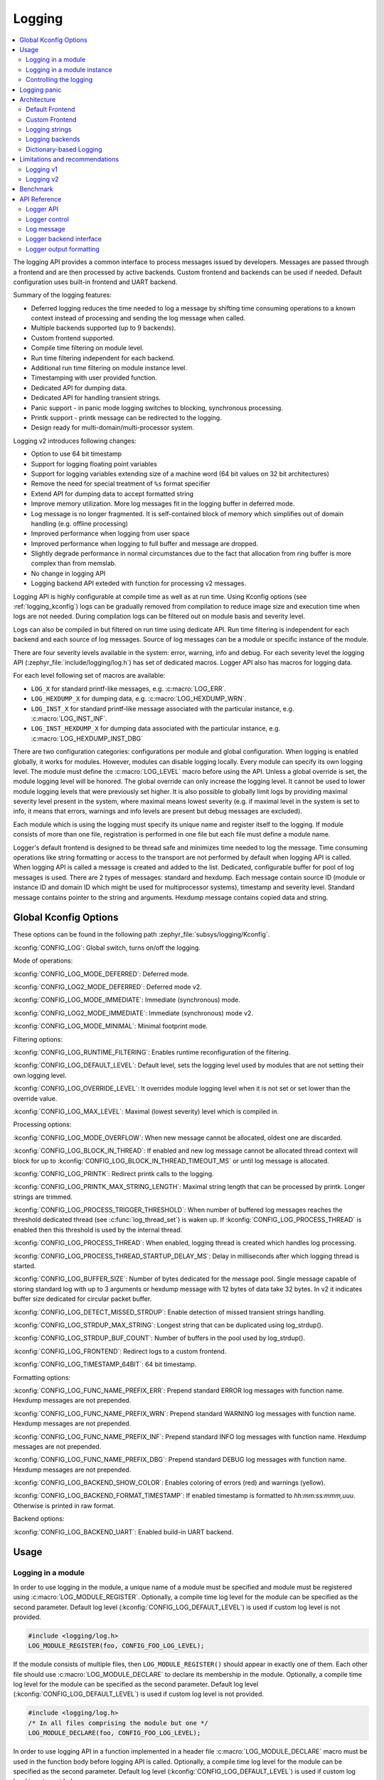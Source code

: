 .. _logging_api:

Logging
#######

.. contents::
    :local:
    :depth: 2

The logging API provides a common interface to process messages issued by
developers. Messages are passed through a frontend and are then
processed by active backends.
Custom frontend and backends can be used if needed.
Default configuration uses built-in frontend and UART backend.

Summary of the logging features:

- Deferred logging reduces the time needed to log a message by shifting time
  consuming operations to a known context instead of processing and sending
  the log message when called.
- Multiple backends supported (up to 9 backends).
- Custom frontend supported.
- Compile time filtering on module level.
- Run time filtering independent for each backend.
- Additional run time filtering on module instance level.
- Timestamping with user provided function.
- Dedicated API for dumping data.
- Dedicated API for handling transient strings.
- Panic support - in panic mode logging switches to blocking, synchronous
  processing.
- Printk support - printk message can be redirected to the logging.
- Design ready for multi-domain/multi-processor system.

Logging v2 introduces following changes:

- Option to use 64 bit timestamp
- Support for logging floating point variables
- Support for logging variables extending size of a machine word (64 bit values
  on 32 bit architectures)
- Remove the need for special treatment of ``%s`` format specifier
- Extend API for dumping data to accept formatted string
- Improve memory utilization. More log messages fit in the logging buffer in
  deferred mode.
- Log message is no longer fragmented. It is self-contained block of memory which
  simplifies out of domain handling (e.g. offline processing)
- Improved performance when logging from user space
- Improved performance when logging to full buffer and message are dropped.
- Slightly degrade performance in normal circumstances due to the fact that
  allocation from ring buffer is more complex than from memslab.
- No change in logging API
- Logging backend API exteded with function for processing v2 messages.

Logging API is highly configurable at compile time as well as at run time. Using
Kconfig options (see :ref:`logging_kconfig`) logs can be gradually removed from
compilation to reduce image size and execution time when logs are not needed.
During compilation logs can be filtered out on module basis and severity level.

Logs can also be compiled in but filtered on run time using dedicate API. Run
time filtering is independent for each backend and each source of log messages.
Source of log messages can be a module or specific instance of the module.

There are four severity levels available in the system: error, warning, info
and debug. For each severity level the logging API (:zephyr_file:`include/logging/log.h`)
has set of dedicated macros. Logger API also has macros for logging data.

For each level following set of macros are available:

- ``LOG_X`` for standard printf-like messages, e.g. :c:macro:`LOG_ERR`.
- ``LOG_HEXDUMP_X`` for dumping data, e.g. :c:macro:`LOG_HEXDUMP_WRN`.
- ``LOG_INST_X`` for standard printf-like message associated with the
  particular instance, e.g. :c:macro:`LOG_INST_INF`.
- ``LOG_INST_HEXDUMP_X`` for dumping data associated with the particular
  instance, e.g. :c:macro:`LOG_HEXDUMP_INST_DBG`

There are two configuration categories: configurations per module and global
configuration. When logging is enabled globally, it works for modules. However,
modules can disable logging locally. Every module can specify its own logging
level. The module must define the :c:macro:`LOG_LEVEL` macro before using the
API. Unless a global override is set, the module logging level will be honored.
The global override can only increase the logging level. It cannot be used to
lower module logging levels that were previously set higher. It is also possible
to globally limit logs by providing maximal severity level present in the
system, where maximal means lowest severity (e.g. if maximal level in the system
is set to info, it means that errors, warnings and info levels are present but
debug messages are excluded).

Each module which is using the logging must specify its unique name and
register itself to the logging. If module consists of more than one file,
registration is performed in one file but each file must define a module name.

Logger's default frontend is designed to be thread safe and minimizes time needed
to log the message. Time consuming operations like string formatting or access to the
transport are not performed by default when logging API is called. When logging
API is called a message is created and added to the list. Dedicated,
configurable buffer for pool of log messages is used. There are 2 types of messages:
standard and hexdump. Each message contain source ID (module or instance ID and
domain ID which might be used for multiprocessor systems), timestamp and
severity level. Standard message contains pointer to the string and arguments.
Hexdump message contains copied data and string.

.. _logging_kconfig:

Global Kconfig Options
**********************

These options can be found in the following path :zephyr_file:`subsys/logging/Kconfig`.

:kconfig:`CONFIG_LOG`: Global switch, turns on/off the logging.

Mode of operations:

:kconfig:`CONFIG_LOG_MODE_DEFERRED`: Deferred mode.

:kconfig:`CONFIG_LOG2_MODE_DEFERRED`: Deferred mode v2.

:kconfig:`CONFIG_LOG_MODE_IMMEDIATE`: Immediate (synchronous) mode.

:kconfig:`CONFIG_LOG2_MODE_IMMEDIATE`: Immediate (synchronous) mode v2.

:kconfig:`CONFIG_LOG_MODE_MINIMAL`: Minimal footprint mode.

Filtering options:

:kconfig:`CONFIG_LOG_RUNTIME_FILTERING`: Enables runtime reconfiguration of the
filtering.

:kconfig:`CONFIG_LOG_DEFAULT_LEVEL`: Default level, sets the logging level
used by modules that are not setting their own logging level.

:kconfig:`CONFIG_LOG_OVERRIDE_LEVEL`: It overrides module logging level when
it is not set or set lower than the override value.

:kconfig:`CONFIG_LOG_MAX_LEVEL`: Maximal (lowest severity) level which is
compiled in.

Processing options:

:kconfig:`CONFIG_LOG_MODE_OVERFLOW`: When new message cannot be allocated,
oldest one are discarded.

:kconfig:`CONFIG_LOG_BLOCK_IN_THREAD`: If enabled and new log message cannot
be allocated thread context will block for up to
:kconfig:`CONFIG_LOG_BLOCK_IN_THREAD_TIMEOUT_MS` or until log message is
allocated.

:kconfig:`CONFIG_LOG_PRINTK`: Redirect printk calls to the logging.

:kconfig:`CONFIG_LOG_PRINTK_MAX_STRING_LENGTH`: Maximal string length that can
be processed by printk. Longer strings are trimmed.

:kconfig:`CONFIG_LOG_PROCESS_TRIGGER_THRESHOLD`: When number of buffered log
messages reaches the threshold dedicated thread (see :c:func:`log_thread_set`)
is waken up. If :kconfig:`CONFIG_LOG_PROCESS_THREAD` is enabled then this
threshold is used by the internal thread.

:kconfig:`CONFIG_LOG_PROCESS_THREAD`: When enabled, logging thread is created
which handles log processing.

:kconfig:`CONFIG_LOG_PROCESS_THREAD_STARTUP_DELAY_MS`: Delay in milliseconds
after which logging thread is started.

:kconfig:`CONFIG_LOG_BUFFER_SIZE`: Number of bytes dedicated for the message pool.
Single message capable of storing standard log with up to 3 arguments or hexdump
message with 12 bytes of data take 32 bytes. In v2 it indicates buffer size
dedicated for circular packet buffer.

:kconfig:`CONFIG_LOG_DETECT_MISSED_STRDUP`: Enable detection of missed transient
strings handling.

:kconfig:`CONFIG_LOG_STRDUP_MAX_STRING`: Longest string that can be duplicated
using log_strdup().

:kconfig:`CONFIG_LOG_STRDUP_BUF_COUNT`: Number of buffers in the pool used by
log_strdup().

:kconfig:`CONFIG_LOG_FRONTEND`: Redirect logs to a custom frontend.

:kconfig:`CONFIG_LOG_TIMESTAMP_64BIT`: 64 bit timestamp.

Formatting options:

:kconfig:`CONFIG_LOG_FUNC_NAME_PREFIX_ERR`: Prepend standard ERROR log messages
with function name. Hexdump messages are not prepended.

:kconfig:`CONFIG_LOG_FUNC_NAME_PREFIX_WRN`: Prepend standard WARNING log messages
with function name. Hexdump messages are not prepended.

:kconfig:`CONFIG_LOG_FUNC_NAME_PREFIX_INF`: Prepend standard INFO log messages
with function name. Hexdump messages are not prepended.

:kconfig:`CONFIG_LOG_FUNC_NAME_PREFIX_DBG`: Prepend standard DEBUG log messages
with function name. Hexdump messages are not prepended.

:kconfig:`CONFIG_LOG_BACKEND_SHOW_COLOR`: Enables coloring of errors (red)
and warnings (yellow).

:kconfig:`CONFIG_LOG_BACKEND_FORMAT_TIMESTAMP`: If enabled timestamp is
formatted to *hh:mm:ss:mmm,uuu*. Otherwise is printed in raw format.

Backend options:

:kconfig:`CONFIG_LOG_BACKEND_UART`: Enabled build-in UART backend.

.. _log_usage:

Usage
*****

Logging in a module
===================

In order to use logging in the module, a unique name of a module must be
specified and module must be registered using :c:macro:`LOG_MODULE_REGISTER`.
Optionally, a compile time log level for the module can be specified as the
second parameter. Default log level (:kconfig:`CONFIG_LOG_DEFAULT_LEVEL`) is used
if custom log level is not provided.

.. code-block:: c

   #include <logging/log.h>
   LOG_MODULE_REGISTER(foo, CONFIG_FOO_LOG_LEVEL);

If the module consists of multiple files, then ``LOG_MODULE_REGISTER()`` should
appear in exactly one of them. Each other file should use
:c:macro:`LOG_MODULE_DECLARE` to declare its membership in the module.
Optionally, a compile time log level for the module can be specified as
the second parameter. Default log level (:kconfig:`CONFIG_LOG_DEFAULT_LEVEL`)
is used if custom log level is not provided.

.. code-block:: c

   #include <logging/log.h>
   /* In all files comprising the module but one */
   LOG_MODULE_DECLARE(foo, CONFIG_FOO_LOG_LEVEL);

In order to use logging API in a function implemented in a header file
:c:macro:`LOG_MODULE_DECLARE` macro must be used in the function body
before logging API is called. Optionally, a compile time log level for the module
can be specified as the second parameter. Default log level
(:kconfig:`CONFIG_LOG_DEFAULT_LEVEL`) is used if custom log level is not
provided.

.. code-block:: c

   #include <logging/log.h>

   static inline void foo(void)
   {
   	LOG_MODULE_DECLARE(foo, CONFIG_FOO_LOG_LEVEL);

   	LOG_INF("foo");
   }

Dedicated Kconfig template (:zephyr_file:`subsys/logging/Kconfig.template.log_config`)
can be used to create local log level configuration.

Example below presents usage of the template. As a result CONFIG_FOO_LOG_LEVEL
will be generated:

.. code-block:: none

   module = FOO
   module-str = foo
   source "subsys/logging/Kconfig.template.log_config"

Logging in a module instance
============================

In case of modules which are multi-instance and instances are widely used
across the system enabling logs will lead to flooding. Logger provide the tools
which can be used to provide filtering on instance level rather than module
level. In that case logging can be enabled for particular instance.

In order to use instance level filtering following steps must be performed:

- a pointer to specific logging structure is declared in instance structure.
  :c:macro:`LOG_INSTANCE_PTR_DECLARE` is used for that.

.. code-block:: c

   #include <logging/log_instance.h>

   struct foo_object {
   	LOG_INSTANCE_PTR_DECLARE(log);
   	uint32_t id;
   }

- module must provide macro for instantiation. In that macro, logging instance
  is registered and log instance pointer is initialized in the object structure.

.. code-block:: c

   #define FOO_OBJECT_DEFINE(_name)                             \
   	LOG_INSTANCE_REGISTER(foo, _name, CONFIG_FOO_LOG_LEVEL) \
   	struct foo_object _name = {                             \
   		LOG_INSTANCE_PTR_INIT(log, foo, _name)          \
   	}

Note that when logging is disabled logging instance and pointer to that instance
are not created.

In order to use the instance logging API in a source file, a compile-time log
level must be set using :c:macro:`LOG_LEVEL_SET`.

.. code-block:: c

   LOG_LEVEL_SET(CONFIG_FOO_LOG_LEVEL);

   void foo_init(foo_object *f)
   {
   	LOG_INST_INF(f->log, "Initialized.");
   }

In order to use the instance logging API in a header file, a compile-time log
level must be set using :c:macro:`LOG_LEVEL_SET`.

.. code-block:: c

   static inline void foo_init(foo_object *f)
   {
   	LOG_LEVEL_SET(CONFIG_FOO_LOG_LEVEL);

   	LOG_INST_INF(f->log, "Initialized.");
   }

Controlling the logging
=======================

Logging can be controlled using API defined in
:zephyr_file:`include/logging/log_ctrl.h`. Logger must be initialized before it can be
used. Optionally, user can provide function which returns timestamp value. If
not provided, :c:macro:`k_cycle_get_32` is used for timestamping.
:c:func:`log_process` function is used to trigger processing of one log
message (if pending). Function returns true if there is more messages pending.

Following snippet shows how logging can be processed in simple forever loop.

.. code-block:: c

   #include <log_ctrl.h>

   void main(void)
   {
   	log_init();

   	while (1) {
   		if (log_process() == false) {
   			/* sleep */
   		}
   	}
   }

If logs are processed from a thread then it is possible to enable a feature
which will wake up processing thread when certain amount of log messages are
buffered (see :kconfig:`CONFIG_LOG_PROCESS_TRIGGER_THRESHOLD`). It is also
possible to enable internal logging thread (see :kconfig:`CONFIG_LOG_PROCESS_THREAD`).
In that case, logging thread is initialized and log messages are processed implicitly.

.. _logging_panic:

Logging panic
*************

In case of error condition system usually can no longer rely on scheduler or
interrupts. In that situation deferred log message processing is not an option.
Logger controlling API provides a function for entering into panic mode
(:c:func:`log_panic`) which should be called in such situation.

When :c:func:`log_panic` is called, _panic_ notification is sent to all active
backends. Once all backends are notified, all buffered messages are flushed. Since
that moment all logs are processed in a blocking way.

.. _log_architecture:

Architecture
************

Logging consists of 3 main parts:

- Frontend
- Core
- Backends

Log message is generated by a source of logging which can be a module or
instance of a module.

Default Frontend
================

Default frontend is engaged when logging API is called in a source of logging (e.g.
:c:macro:`LOG_INF`) and is responsible for filtering a message (compile and run
time), allocating buffer for the message, creating the message and committing that
message. Since logging API can be called in an interrupt, frontend is optimized
to log the message as fast as possible.

Log message v1
--------------

Each log message consists of one or more fixed size chunks allocated from the
pool of fixed size buffers (:ref:`memory_slabs_v2`). Message head chunk
contains log entry details like: source ID, timestamp, severity level and the
data (string pointer and arguments or raw data). Message contains also a
reference counter which indicates how many users still uses this message. It is
used to return message to the pool once last user indicates that it can be
freed. If more than 3 arguments or 12 bytes of raw data is used in the log then
log message is formed from multiple chunks which are linked together. When
message body is filled it is put into the list.
When log processing is triggered, a message is removed from the list of pending
messages. If runtime filtering is disabled, the message is passed to all
active backends, otherwise the message is passed to only those backends that
have requested messages from that particular source (based on the source ID in
the message), and severity level. Once all backends are iterated, the message
is considered processed, but the message may still be in use by a backend.
Because message is allocated from a pool, it is not mandatory to sequentially
free messages. Processing by the backends is asynchronous and memory is freed
when last user indicates that message can be freed. It also means that improper
backend implementation may lead to pool drought.

Log message v2
--------------

Log message v2 contains message descriptor (source, domain and level), timestamp,
formatted string details (see :ref:`cbprintf_packaging`) and optional data.
Log messages v2 are stored in a continuous block of memory (contrary to v1).
Memory is allocated from a circular packet buffer (:ref:`mpsc_pbuf`). It has
few consequences:

 * Each message is self-contained, continuous block of memory thus it is suited
   for copying the message (e.g. for offline processing).
 * Memory is better utilized because fixed size chunks are not used.
 * Messages must be sequentially freed. Backend processing is synchronous. Backend
   can make a copy for deferred processing.

Log message has following format:

+------------------+----------------------------------------------------+
| Message Header   | 2 bits: MPSC packet buffer header                  |
|                  +----------------------------------------------------+
|                  | 1 bit: Trace/Log message flag                      |
|                  +----------------------------------------------------+
|                  | 3 bits: Domain ID                                  |
|                  +----------------------------------------------------+
|                  | 3 bits: Level                                      |
|                  +----------------------------------------------------+
|                  | 10 bits: Cbprintf Package Length                   |
|                  +----------------------------------------------------+
|                  | 12 bits: Data length                               |
|                  +----------------------------------------------------+
|                  | 1 bit: Reserved                                    |
|                  +----------------------------------------------------+
|                  | pointer: Pointer to the source descriptor [#l0]_   |
|                  +----------------------------------------------------+
|                  | 32 or 64 bits: Timestamp [#l0]_                    |
|                  +----------------------------------------------------+
|                  | Optional padding [#l1]_                            |
+------------------+----------------------------------------------------+
| Cbprintf         | Header                                             |
|                  +----------------------------------------------------+
| | package        | Arguments                                          |
| | (optional)     +----------------------------------------------------+
|                  | Appended strings                                   |
+------------------+----------------------------------------------------+
| Hexdump data (optional)                                               |
+------------------+----------------------------------------------------+
| Alignment padding (optional)                                          |
+------------------+----------------------------------------------------+

.. rubric:: Footnotes

.. [#l0] Depending on the platform and the timestamp size fields may be swapped.
.. [#l1] It may be required for cbprintf package alignment

Log message allocation
----------------------

It may happen that frontend cannot allocate a message. It happens if system is
generating more log messages than it can process in certain time frame. There
are two strategies to handle that case:

- No overflow - new log is dropped if space for a message cannot be allocated.
- Overflow - oldest pending messages are freed, until new message can be
  allocated. Enabled by :kconfig:`CONFIG_LOG_MODE_OVERFLOW`. Note that it degrades
  performance thus it is recommended to adjust buffer size and amount of enabled
  logs to limit dropping.

.. _logging_runtime_filtering:

Run-time filtering
------------------

If run-time filtering is enabled, then for each source of logging a filter
structure in RAM is declared. Such filter is using 32 bits divided into ten 3
bit slots. Except *slot 0*, each slot stores current filter for one backend in
the system. *Slot 0* (bits 0-2) is used to aggregate maximal filter setting for
given source of logging. Aggregate slot determines if log message is created
for given entry since it indicates if there is at least one backend expecting
that log entry. Backend slots are examined when message is processed by the core
to determine if message is accepted by the given backend. Contrary to compile
time filtering, binary footprint is increased because logs are compiled in.

In the example below backend 1 is set to receive errors (*slot 1*) and backend
2 up to info level (*slot 2*). Slots 3-9 are not used. Aggregated filter
(*slot 0*) is set to info level and up to this level message from that
particular source will be buffered.

+------+------+------+------+-----+------+
|slot 0|slot 1|slot 2|slot 3| ... |slot 9|
+------+------+------+------+-----+------+
| INF  | ERR  | INF  | OFF  | ... | OFF  |
+------+------+------+------+-----+------+

Custom Frontend
===============

Custom frontend is enabled using :kconfig:`CONFIG_LOG_FRONTEND`. Logs are redirected
to functions declared in :zephyr_file:`include/logging/log_frontend.h`.
This may be required in very time-sensitive cases, but most of the logging
features cannot be used then, which includes default frontend, core and all
backends features.

.. _logging_strings:

Logging strings
===============

Logging v1
----------

Since log message contains only the value of the argument, when ``%s`` is used
only the address of a string is stored. Because a string variable argument could
be transient, allocated on the stack, or modifiable, logger provides a mechanism
and a dedicated buffer pool to hold copies of strings. The buffer size and count
is configurable (see :kconfig:`CONFIG_LOG_STRDUP_MAX_STRING` and
:kconfig:`CONFIG_LOG_STRDUP_BUF_COUNT`).

If a string argument is transient, the user must call :c:func:`log_strdup` to
duplicate the passed string into a buffer from the pool. See the examples below.
If a strdup buffer cannot be allocated, a warning message is logged and an error
code returned indicating :kconfig:`CONFIG_LOG_STRDUP_BUF_COUNT` should be
increased. Buffers are freed together with the log message.

.. code-block:: c

   char local_str[] = "abc";

   LOG_INF("logging transient string: %s", log_strdup(local_str));
   local_str[0] = '\0'; /* String can be modified, logger will use duplicate."

When :kconfig:`CONFIG_LOG_DETECT_MISSED_STRDUP` is enabled logger will scan
each log message and report if string format specifier is found and string
address is not in read only memory section or does not belong to memory pool
dedicated to string duplicates. It indictes that :c:func:`log_strdup` is
missing in a call to log a message, such as ``LOG_INF``.

Logging v2
----------

String arguments are handled by :ref:`cbprintf_packaging` thus no special action
is required.

Logging backends
================

Logging backends are registered using :c:macro:`LOG_BACKEND_DEFINE`. The macro
creates an instance in the dedicated memory section. Backends can be dynamically
enabled (:c:func:`log_backend_enable`) and disabled. When
:ref:`logging_runtime_filtering` is enabled, :c:func:`log_filter_set` can be used
to dynamically change filtering of a module logs for given backend. Module is
identified by source ID and domain ID. Source ID can be retrieved if source name
is known by iterating through all registered sources.

Logging supports up to 9 concurrent backends. Log message is passed to the
each backend in processing phase. Additionally, backend is notfied when logging
enter panic mode with :c:func:`log_backend_panic`. On that call backend should
switch to synchronous, interrupt-less operation or shut down itself if that is
not supported.  Occasionally, logging may inform backend about number of dropped
messages with :c:func:`log_backend_dropped`. Message processing API is version
specific.

Logging v1
----------

Logging backend interface contains following functions for processing:

- :c:func:`log_backend_put` - backend gets log message in deferred mode.
- :c:func:`log_backend_put_sync_string` - backend gets log message with formatted
  string message in the immediate mode.
- :c:func:`log_backend_put_sync_hexdump` - backend gets log message with hexdump
  message in the immediate mode.

The log message contains a reference counter tracking how many backends are
processing the message. On receiving a message backend must claim it by calling
:c:func:`log_msg_get` on that message which increments a reference counter.
Once message is processed, backend puts back the message
(:c:func:`log_msg_put`) decrementing a reference counter. On last
:c:func:`log_msg_put`, when reference counter reaches 0, message is returned
to the pool. It is up to the backend how message is processed.

.. note::

   The message pool can be starved if a backend does not call
   :c:func:`log_msg_put` when it is done processing a message. The logging
   core has no means to force messages back to the pool if they're still marked
   as in use (with a non-zero reference counter).

.. code-block:: c

   #include <log_backend.h>

   void put(const struct log_backend *const backend,
   	    struct log_msg *msg)
   {
   	log_msg_get(msg);

	/* message processing */

   	log_msg_put(msg);
   }

Logging v2
----------

:c:func:`log_backend_msg2_process` is used for processing message. It is common for
standard and hexdump messages because log message v2 hold string with arguments
and data. It is also common for deferred and immediate logging.

Message formatting
------------------

Logging provides set of function that can be used by the backend to format a
message. Helper functions are available in :zephyr_file:`include/logging/log_output.h`.

Example message formatted using :c:func:`log_output_msg_process` or
:c:func:`log_output_msg2_process`.

.. code-block:: console

   [00:00:00.000,274] <info> sample_instance.inst1: logging message


.. _logging_guide_dictionary:

Dictionary-based Logging
========================

Dictionary-based logging, instead of human readable texts, outputs the log
messages in binary format. This binary format encodes arguments to formatted
strings in their native storage formats which can be more compact than their
text equivalents. For statically defined strings (including the format
strings and any string arguments), references to the ELF file are encoded
instead of the whole strings. A dictionary created at build time contains
the mappings between these references and the actual strings. This allows
the offline parser to obtain the strings from the dictionary to parse
the log messages. This binary format allows a more compact representation
of log messages in certain scenarios. However, this requires the use of
an offline parser and is not as intuitive to use as text-based log messages.

Note that ``long double`` is not supported by Python's ``struct`` module.
Therefore, log messages with ``long double`` will not display the correct
values.


Configuration
-------------

Here are kconfig options related to dictionary-based logging:

- :kconfig:`CONFIG_LOG_DICTIONARY_SUPPORT` enables dictionary-based logging
  support. This should be selected by the backends which require it.

- The UART backend can be used for dictionary-based logging. These are
  additional config for the UART backend:

  - :kconfig:`CONFIG_LOG_BACKEND_UART_OUTPUT_DICTIONARY_HEX` tells
    the UART backend to output hexadecimal characters for dictionary based
    logging. This is useful when the log data needs to be captured manually
    via terminals and consoles.

  - :kconfig:`CONFIG_LOG_BACKEND_UART_OUTPUT_DICTIONARY_BIN` tells
    the UART backend to output binary data.


Usage
-----

When dictionary-based logging is enabled via enabling related logging backends,
a JSON database file, named :file:`log_dictionary.json`, will be created
in the build directory. This database file contains information for the parser
to correctly parse the log data. Note that this database file only works
with the same build, and cannot be used for any other builds.

To use the log parser:

.. code-block:: console

  ./scripts/logging/dictionary/log_parser.py <build dir>/log_dictionary.json <log data file>

The parser takes two required arguments, where the first one is the full path
to the JSON database file, and the second part is the file containing log data.
Add an optional argument ``--hex`` to the end if the log data file contains
hexadecimal characters
(e.g. when ``CONFIG_LOG_BACKEND_UART_OUTPUT_DICTIONARY_HEX=y``). This tells
the parser to convert the hexadecimal characters to binary before parsing.

Please refer to :ref:`logging_dictionary_sample` on how to use the log parser.



Limitations and recommendations
*******************************

Logging v1
==========

The are following limitations:

* Strings as arguments (*%s*) require special treatment (see
  :ref:`logging_strings`).
* Logging double and float variables is not possible because arguments are
  word size.
* Variables larger than word size cannot be logged.
* Number of arguments in the string is limited to 15.

Logging v2
==========

Solves major limitations of v1. However, in order to get most of the logging
capabilities following recommendations shall be followed:

* Enable :kconfig:`CONFIG_LOG_SPEED` to slightly speed up deferred logging at the
  cost of slight increase in memory footprint.
* Compiler with C11 ``_Generic`` keyword support is recommended. Logging
  performance is significantly degraded without it. See :ref:`cbprintf_packaging`.
* When ``_Generic`` is supported, during compilation it is determined which
  packaging method shall be used: static or runtime. It is done by searching for
  any string pointers in the argument list. If string pointer is used with
  format specifier other than string, e.g. ``%p``, it is recommended to cast it
  to ``void *``.

.. code-block:: c

   LOG_WRN("%s", str);
   LOG_WRN("%p", (void *)str);

Benchmark
*********

Benchmark numbers from :zephyr_file:`tests/subsys/logging/log_benchmark` performed
on ``qemu_x86``. It is a rough comparison to give general overview. Overall,
logging v2 improves in most a the areas with the biggest improvement in logging
from userspace. It is at the cost of larger memory footprint for a log message.

+--------------------------------------------+----------------+------------------+----------------+
| Feature                                    | v1             | v2               | Summary        |
+============================================+================+==================+================+
| Kernel logging                             | 7us            | 7us [#f0]_/11us  | No significant |
|                                            |                |                  | change         |
+--------------------------------------------+----------------+------------------+----------------+
| User logging                               | 86us           | 13us             | **Strongly     |
|                                            |                |                  | improved**     |
+--------------------------------------------+----------------+------------------+----------------+
| kernel logging with overwrite              | 23us           | 10us [#f0]_/15us | **Improved**   |
+--------------------------------------------+----------------+------------------+----------------+
| Logging transient string                   | 16us           | 42us             | **Degraded**   |
+--------------------------------------------+----------------+------------------+----------------+
| Logging transient string from user         | 111us          | 50us             | **Improved**   |
+--------------------------------------------+----------------+------------------+----------------+
| Memory utilization [#f1]_                  | 416            | 518              | Slightly       |
|                                            |                |                  | improved       |
+--------------------------------------------+----------------+------------------+----------------+
| Memory footprint (test) [#f2]_             | 3.2k           | 2k               | **Improved**   |
+--------------------------------------------+----------------+------------------+----------------+
| Memory footprint (application) [#f3]_      | 6.2k           | 3.5k             | **Improved**   |
+--------------------------------------------+----------------+------------------+----------------+
| Message footprint [#f4]_                   | 15 bytes       | 47 [#f0]_/32     | **Degraded**   |
|                                            |                | bytes            |                |
+--------------------------------------------+----------------+------------------+----------------+

.. rubric:: Benchmark details

.. [#f0] :kconfig:`CONFIG_LOG_SPEED` enabled.

.. [#f1] Number of log messages with various number of arguments that fits in 2048
  bytes dedicated for logging.

.. [#f2] Logging subsystem memory footprint in :zephyr_file:`tests/subsys/logging/log_benchmark`
  where filtering and formatting features are not used.

.. [#f3] Logging subsystem memory footprint in :zephyr_file:`samples/subsys/logging/logger`.

.. [#f4] Avarage size of a log message (excluding string) with 2 arguments on ``Cortex M3``

API Reference
*************

Logger API
==========

.. doxygengroup:: log_api

Logger control
==============

.. doxygengroup:: log_ctrl

Log message
===========

.. doxygengroup:: log_msg

Logger backend interface
========================

.. doxygengroup:: log_backend

Logger output formatting
========================

.. doxygengroup:: log_output
